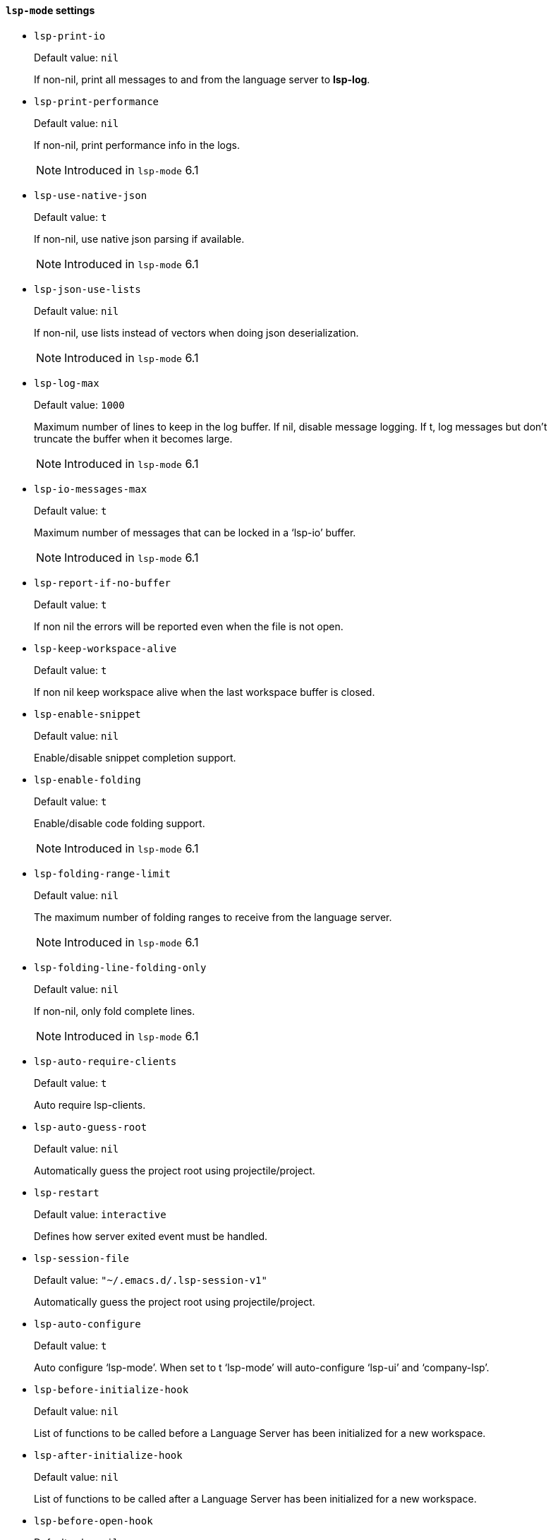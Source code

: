 [id="lsp-mode-vars"]
==== `lsp-mode` settings

[id="lsp-print-io"]
- `lsp-print-io`
____
Default value: `pass:[nil]`

If non-nil, print all messages to and from the language server to *lsp-log*.
____
[id="lsp-print-performance"]
- `lsp-print-performance`
____
Default value: `pass:[nil]`

If non-nil, print performance info in the logs.

NOTE: Introduced in `lsp-mode` 6.1

____
[id="lsp-use-native-json"]
- `lsp-use-native-json`
____
Default value: `pass:[t]`

If non-nil, use native json parsing if available.

NOTE: Introduced in `lsp-mode` 6.1

____
[id="lsp-json-use-lists"]
- `lsp-json-use-lists`
____
Default value: `pass:[nil]`

If non-nil, use lists instead of vectors when doing json deserialization.

NOTE: Introduced in `lsp-mode` 6.1

____
[id="lsp-log-max"]
- `lsp-log-max`
____
Default value: `pass:[1000]`

Maximum number of lines to keep in the log buffer.
If nil, disable message logging.  If t, log messages but don’t truncate
the buffer when it becomes large.

NOTE: Introduced in `lsp-mode` 6.1

____
[id="lsp-io-messages-max"]
- `lsp-io-messages-max`
____
Default value: `pass:[t]`

Maximum number of messages that can be locked in a ‘lsp-io’ buffer.

NOTE: Introduced in `lsp-mode` 6.1

____
[id="lsp-report-if-no-buffer"]
- `lsp-report-if-no-buffer`
____
Default value: `pass:[t]`

If non nil the errors will be reported even when the file is not open.
____
[id="lsp-keep-workspace-alive"]
- `lsp-keep-workspace-alive`
____
Default value: `pass:[t]`

If non nil keep workspace alive when the last workspace buffer is closed.
____
[id="lsp-enable-snippet"]
- `lsp-enable-snippet`
____
Default value: `pass:[nil]`

Enable/disable snippet completion support.
____
[id="lsp-enable-folding"]
- `lsp-enable-folding`
____
Default value: `pass:[t]`

Enable/disable code folding support.

NOTE: Introduced in `lsp-mode` 6.1

____
[id="lsp-folding-range-limit"]
- `lsp-folding-range-limit`
____
Default value: `pass:[nil]`

The maximum number of folding ranges to receive from the language server.

NOTE: Introduced in `lsp-mode` 6.1

____
[id="lsp-folding-line-folding-only"]
- `lsp-folding-line-folding-only`
____
Default value: `pass:[nil]`

If non-nil, only fold complete lines.

NOTE: Introduced in `lsp-mode` 6.1

____
[id="lsp-auto-require-clients"]
- `lsp-auto-require-clients`
____
Default value: `pass:[t]`

Auto require lsp-clients.
____
[id="lsp-auto-guess-root"]
- `lsp-auto-guess-root`
____
Default value: `pass:[nil]`

Automatically guess the project root using projectile/project.
____
[id="lsp-restart"]
- `lsp-restart`
____
Default value: `pass:[interactive]`

Defines how server exited event must be handled.
____
[id="lsp-session-file"]
- `lsp-session-file`
____
Default value: `pass:["~/.emacs.d/.lsp-session-v1"]`

Automatically guess the project root using projectile/project.
____
[id="lsp-auto-configure"]
- `lsp-auto-configure`
____
Default value: `pass:[t]`

Auto configure ‘lsp-mode’.
When set to t ‘lsp-mode’ will auto-configure ‘lsp-ui’ and ‘company-lsp’.
____
[id="lsp-before-initialize-hook"]
- `lsp-before-initialize-hook`
____
Default value: `pass:[nil]`

List of functions to be called before a Language Server has been initialized for a new workspace.
____
[id="lsp-after-initialize-hook"]
- `lsp-after-initialize-hook`
____
Default value: `pass:[nil]`

List of functions to be called after a Language Server has been initialized for a new workspace.
____
[id="lsp-before-open-hook"]
- `lsp-before-open-hook`
____
Default value: `pass:[nil]`

List of functions to be called before a new file with LSP support is opened.
____
[id="lsp-after-open-hook"]
- `lsp-after-open-hook`
____
Default value: `pass:[nil]`

List of functions to be called after a new file with LSP support is opened.
____
[id="lsp-enable-file-watchers"]
- `lsp-enable-file-watchers`
____
Default value: `pass:[t]`

If non-nil lsp-mode will watch the files in the workspace if
the server has requested that.

NOTE: Introduced in `lsp-mode` 6.1

____
[id="lsp-file-watch-ignored"]
- `lsp-file-watch-ignored`
____
Default value: `pass:[("[/\\\\]\\.git$" "[/\\\\]\\.hg$" "[/\\\\]\\.bzr$" "[/\\\\]_darcs$" "[/\\\\]\\.svn$" "[/\\\\]_FOSSIL_$" "[/\\\\]\\.idea$" "[/\\\\]\\.ensime_cache$" "[/\\\\]\\.eunit$" "[/\\\\]node_modules$" "[/\\\\]\\.fslckout$" "[/\\\\]\\.tox$" "[/\\\\]\\.stack-work$" "[/\\\\]\\.bloop$" "[/\\\\]\\.metals$" "[/\\\\]target$" "[/\\\\]\\.deps$" "[/\\\\]build-aux$" "[/\\\\]autom4te.cache$" "[/\\\\]\\.reference$")
]`

List of regexps matching directory paths which won’t be monitored when creating file watches.

NOTE: Introduced in `lsp-mode` 6.1

____
[id="lsp-after-uninitialized-hook"]
- `lsp-after-uninitialized-hook`
____
Default value: `pass:[(doom-modeline-update-lsp)
]`

List of functions to be called after a Language Server has been uninitialized.

NOTE: Introduced in `lsp-mode` 6.1

____
[id="lsp-debounce-full-sync-notifications"]
- `lsp-debounce-full-sync-notifications`
____
Default value: `pass:[t]`

If non-nil debounce full sync events.
This flag affects only server which do not support incremental update.

NOTE: Introduced in `lsp-mode` 6.1

____
[id="lsp-debounce-full-sync-notifications-interval"]
- `lsp-debounce-full-sync-notifications-interval`
____
Default value: `pass:[1.0]`

Time to wait before sending full sync synchronization after buffer modication.

NOTE: Introduced in `lsp-mode` 6.1

____
[id="lsp-document-sync-method"]
- `lsp-document-sync-method`
____
Default value: `pass:[nil]`

How to sync the document with the language server.
____
[id="lsp-auto-execute-action"]
- `lsp-auto-execute-action`
____
Default value: `pass:[t]`

Auto-execute single action.
____
[id="lsp-enable-links"]
- `lsp-enable-links`
____
Default value: `pass:[t]`

If non-nil, all references to links in a file will be made clickable, if supported by the language server.

NOTE: Introduced in `lsp-mode` 6.1

____
[id="lsp-links-check-internal"]
- `lsp-links-check-internal`
____
Default value: `pass:[0.1]`

The interval for updating document links.
____
[id="lsp-eldoc-enable-hover"]
- `lsp-eldoc-enable-hover`
____
Default value: `pass:[t]`

If non-nil, eldoc will display hover info when it is present.
____
[id="lsp-eldoc-enable-signature-help"]
- `lsp-eldoc-enable-signature-help`
____
Default value: `pass:[t]`

If non-nil, eldoc will display signature help when it is present.
____
[id="lsp-eldoc-prefer-signature-help"]
- `lsp-eldoc-prefer-signature-help`
____
Default value: `pass:[t]`

If non-nil, eldoc will display signature help when both hover and signature help are present.
____
[id="lsp-eldoc-render-all"]
- `lsp-eldoc-render-all`
____
Default value: `pass:[nil]`

Define whether all of the returned by document/onHover will be displayed.
If ‘lsp-eldoc-render-all’ is set to nil ‘eldoc’ will show only
the symbol information.
____
[id="lsp-signature-render-all"]
- `lsp-signature-render-all`
____
Default value: `pass:[t]`

Define whether all of the returned by textDocument/signatureHelp will be displayed.
If ‘lsp-signature-render-all’ is set to nil ‘eldoc’ will show only
the active signature.

NOTE: Introduced in `lsp-mode` 6.1

____
[id="lsp-enable-completion-at-point"]
- `lsp-enable-completion-at-point`
____
Default value: `pass:[t]`

Enable ‘completion-at-point’ integration.
____
[id="lsp-enable-symbol-highlighting"]
- `lsp-enable-symbol-highlighting`
____
Default value: `pass:[t]`

Highlight references of the symbol at point.
____
[id="lsp-enable-xref"]
- `lsp-enable-xref`
____
Default value: `pass:[t]`

Enable xref integration.
____
[id="lsp-enable-indentation"]
- `lsp-enable-indentation`
____
Default value: `pass:[t]`

Indent regions using the file formatting functionality provided by the language server.
____
[id="lsp-enable-on-type-formatting"]
- `lsp-enable-on-type-formatting`
____
Default value: `pass:[t]`

Enable ‘textDocument/onTypeFormatting’ integration.
____
[id="lsp-before-save-edits"]
- `lsp-before-save-edits`
____
Default value: `pass:[t]`

If non-nil, ‘lsp-mode’ will apply edits suggested by the language server before saving a document.
____
[id="lsp-after-diagnostics-hook"]
- `lsp-after-diagnostics-hook`
____
Default value: `pass:[nil]`

Hooks to run after diagnostics are received.
____
[id="lsp-workspace-folders-changed-hook"]
- `lsp-workspace-folders-changed-hook`
____
Default value: `pass:[nil]`

Hooks to run after the folders has changed.
The hook will receive two parameters list of added and removed folders.
____
[id="lsp-on-hover-hook"]
- `lsp-on-hover-hook`
____
Default value: `pass:[nil]`

The hooks that run after on hover and signature information has been loaded.
The hook is called with two params: the signature information and hover data.
____
[id="lsp-eldoc-hook"]
- `lsp-eldoc-hook`
____
Default value: `pass:[(lsp-hover)
]`

Hooks to run for eldoc.
____
[id="lsp-response-timeout"]
- `lsp-response-timeout`
____
Default value: `pass:[10]`

Number of seconds to wait for a response from the language server before timing out.
____
[id="lsp-prefer-flymake"]
- `lsp-prefer-flymake`
____
Default value: `pass:[t]`

Auto-configure to prefer ‘flymake’ over ‘lsp-ui’ if both are present.
If set to ‘:none’ neither of two will be enabled.

NOTE: Introduced in `lsp-mode` 6.1

____
[id="lsp-lens-check-interval"]
- `lsp-lens-check-interval`
____
Default value: `pass:[0.1]`

The interval for checking for changes in the buffer state.
____
[id="lsp-lens-debounce-interval"]
- `lsp-lens-debounce-interval`
____
Default value: `pass:[0.7]`

Debounce interval for loading lenses.
____
[id="lsp-symbol-highlighting-skip-current"]
- `lsp-symbol-highlighting-skip-current`
____
Default value: `pass:[nil]`

If non-nil skip current symbol when setting symbol highlights.
____
[id="lsp-document-highlight-delay"]
- `lsp-document-highlight-delay`
____
Default value: `pass:[0.2]`

Seconds of idle time to wait before showing symbol highlight.
____
